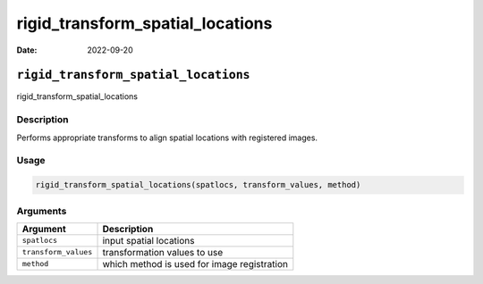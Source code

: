 =================================
rigid_transform_spatial_locations
=================================

:Date: 2022-09-20

``rigid_transform_spatial_locations``
=====================================

rigid_transform_spatial_locations

Description
-----------

Performs appropriate transforms to align spatial locations with
registered images.

Usage
-----

.. code:: r

   rigid_transform_spatial_locations(spatlocs, transform_values, method)

Arguments
---------

==================== ===========================================
Argument             Description
==================== ===========================================
``spatlocs``         input spatial locations
``transform_values`` transformation values to use
``method``           which method is used for image registration
==================== ===========================================

